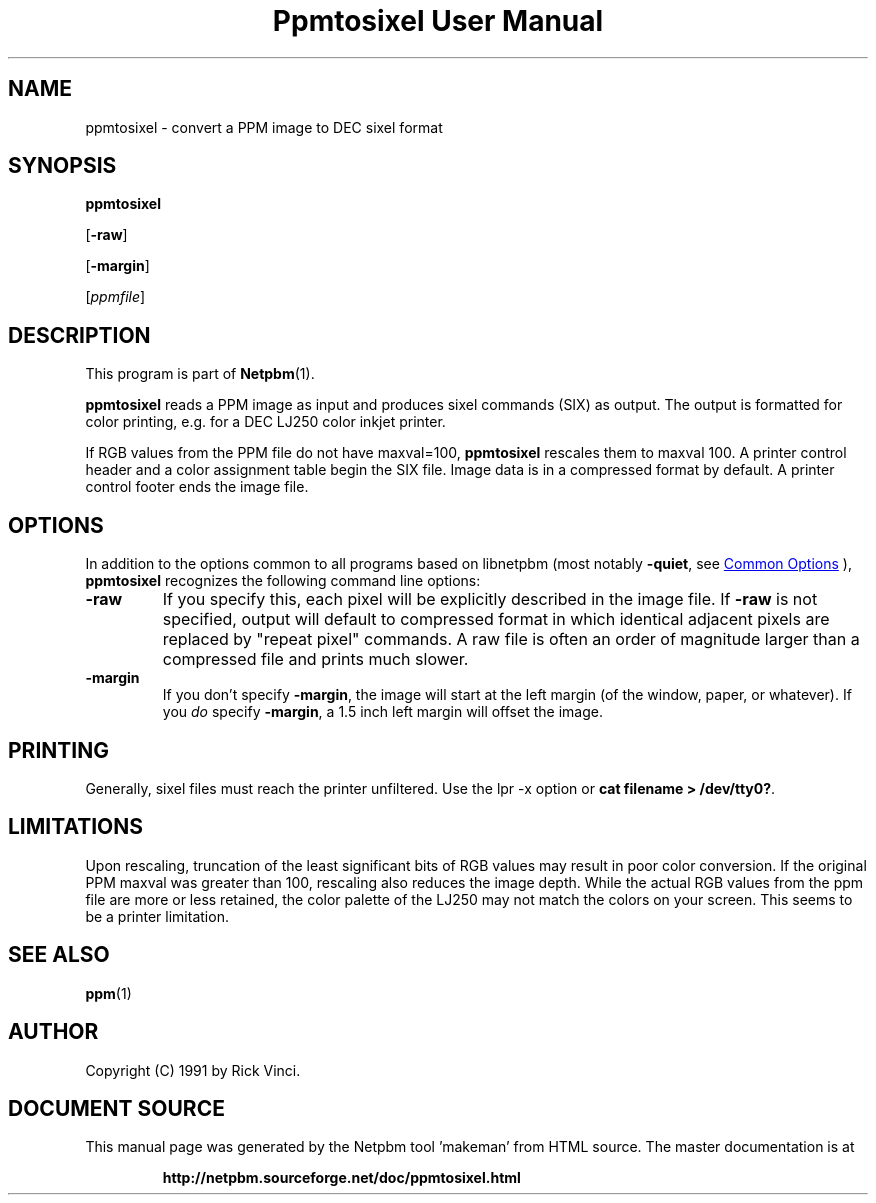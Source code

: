 \
.\" This man page was generated by the Netpbm tool 'makeman' from HTML source.
.\" Do not hand-hack it!  If you have bug fixes or improvements, please find
.\" the corresponding HTML page on the Netpbm website, generate a patch
.\" against that, and send it to the Netpbm maintainer.
.TH "Ppmtosixel User Manual" 0 "26 April 1991" "netpbm documentation"

.SH NAME

ppmtosixel - convert a PPM image to DEC sixel format

.UN synopsis
.SH SYNOPSIS

\fBppmtosixel\fP

[\fB-raw\fP]

[\fB-margin\fP]

[\fIppmfile\fP]

.UN description
.SH DESCRIPTION
.PP
This program is part of
.BR "Netpbm" (1)\c
\&.
.PP
\fBppmtosixel\fP reads a PPM image as input and produces sixel
commands (SIX) as output.  The output is formatted for color printing,
e.g. for a DEC LJ250 color inkjet printer.
.PP
If RGB values from the PPM file do not have maxval=100,
\fBppmtosixel\fP rescales them to maxval 100.  A printer control
header and a color assignment table begin the SIX file.  Image data is
in a compressed format by default.  A printer control footer ends the
image file.

.UN options
.SH OPTIONS
.PP
In addition to the options common to all programs based on libnetpbm
(most notably \fB-quiet\fP, see 
.UR index.html#commonoptions
 Common Options
.UE
\&), \fBppmtosixel\fP recognizes the following
command line options:


.TP
\fB-raw\fP
If you specify this, each pixel will be explicitly described in
the image file.  If \fB-raw\fP is not specified, output will default
to compressed format in which identical adjacent pixels are replaced
by "repeat pixel" commands.  A raw file is often an order of
magnitude larger than a compressed file and prints much slower.

.TP
\fB-margin\fP
If you don't specify \fB-margin\fP, the image will start at the
left margin (of the window, paper, or whatever).  If you \fIdo\fP
specify \fB-margin\fP, a 1.5 inch left margin will offset the image.



.UN printing
.SH PRINTING
.PP
Generally, sixel files must reach the printer unfiltered.
Use the lpr -x option or \fBcat filename > /dev/tty0?\fP.

.UN limitations
.SH LIMITATIONS

Upon rescaling, truncation of the least significant bits of RGB values
may result in poor color conversion.  If the original PPM maxval was
greater than 100, rescaling also reduces the image depth.  While the
actual RGB values from the ppm file are more or less retained, the
color palette of the LJ250 may not match the colors on your screen.
This seems to be a printer limitation.

.UN seealso
.SH SEE ALSO
.BR "ppm" (1)\c
\&

.UN author
.SH AUTHOR

Copyright (C) 1991 by Rick Vinci.
.SH DOCUMENT SOURCE
This manual page was generated by the Netpbm tool 'makeman' from HTML
source.  The master documentation is at
.IP
.B http://netpbm.sourceforge.net/doc/ppmtosixel.html
.PP